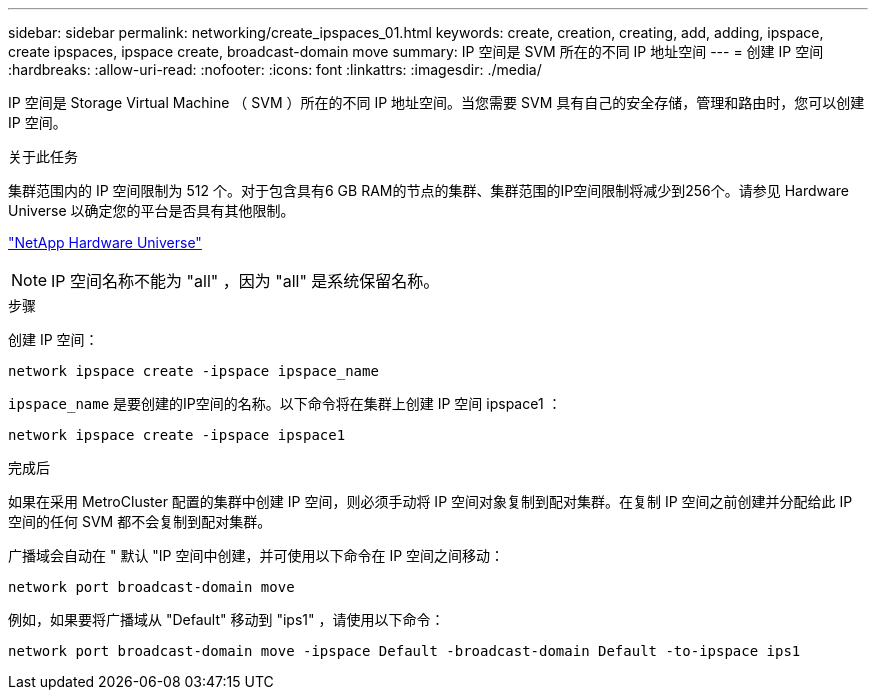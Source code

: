 ---
sidebar: sidebar 
permalink: networking/create_ipspaces_01.html 
keywords: create, creation, creating, add, adding, ipspace, create ipspaces, ipspace create, broadcast-domain move 
summary: IP 空间是 SVM 所在的不同 IP 地址空间 
---
= 创建 IP 空间
:hardbreaks:
:allow-uri-read: 
:nofooter: 
:icons: font
:linkattrs: 
:imagesdir: ./media/


[role="lead"]
IP 空间是 Storage Virtual Machine （ SVM ）所在的不同 IP 地址空间。当您需要 SVM 具有自己的安全存储，管理和路由时，您可以创建 IP 空间。

.关于此任务
集群范围内的 IP 空间限制为 512 个。对于包含具有6 GB RAM的节点的集群、集群范围的IP空间限制将减少到256个。请参见 Hardware Universe 以确定您的平台是否具有其他限制。

https://hwu.netapp.com/["NetApp Hardware Universe"^]


NOTE: IP 空间名称不能为 "all" ，因为 "all" 是系统保留名称。

.步骤
创建 IP 空间：

....
network ipspace create -ipspace ipspace_name
....
`ipspace_name` 是要创建的IP空间的名称。以下命令将在集群上创建 IP 空间 ipspace1 ：

....
network ipspace create -ipspace ipspace1
....
.完成后
如果在采用 MetroCluster 配置的集群中创建 IP 空间，则必须手动将 IP 空间对象复制到配对集群。在复制 IP 空间之前创建并分配给此 IP 空间的任何 SVM 都不会复制到配对集群。

广播域会自动在 " 默认 "IP 空间中创建，并可使用以下命令在 IP 空间之间移动：

....
network port broadcast-domain move
....
例如，如果要将广播域从 "Default" 移动到 "ips1" ，请使用以下命令：

....
network port broadcast-domain move -ipspace Default -broadcast-domain Default -to-ipspace ips1
....